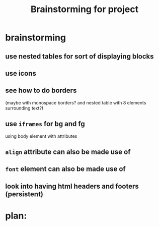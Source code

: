 #+TITLE: Brainstorming for project
* brainstorming
** use nested tables for sort of displaying blocks
** use icons
** see how to do borders
(maybe with monospace borders? and nested table with 8 elements surrounding text?)
** use ~iframes~ for bg and fg
using body element with attributes
** ~align~ attribute can also be made use of
** ~font~ element can also be made use of
** look into having html headers and footers (persistent)

* plan:
